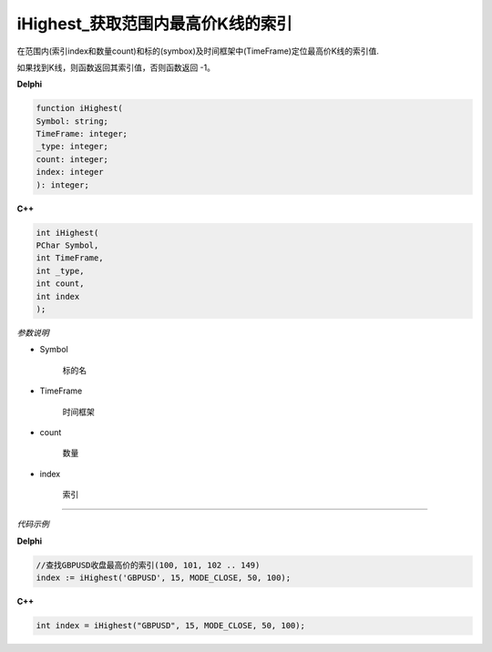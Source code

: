 iHighest_获取范围内最高价K线的索引
=============================================


在范围内(索引index和数量count)和标的(symbox)及时间框架中(TimeFrame)定位最高价K线的索引值.

如果找到K线，则函数返回其索引值，否则函数返回 -1。






**Delphi**

.. code:: delphi

	function iHighest(
	Symbol: string; 
	TimeFrame: integer; 
	_type: integer;
	count: integer; 
	index: integer
	): integer;


	
	
**C++** 

.. code:: cpp

	int iHighest(
	PChar Symbol, 
	int TimeFrame, 
	int _type, 
	int count, 
	int index
	);



*参数说明*


- Symbol

   标的名


- TimeFrame

   时间框架

- count

   数量

- index

   索引





------------


*代码示例*


**Delphi**

.. code:: delphi


	//查找GBPUSD收盘最高价的索引(100, 101, 102 .. 149)
	index := iHighest('GBPUSD', 15, MODE_CLOSE, 50, 100);





**C++**

.. code:: cpp	

	int index = iHighest("GBPUSD", 15, MODE_CLOSE, 50, 100);






